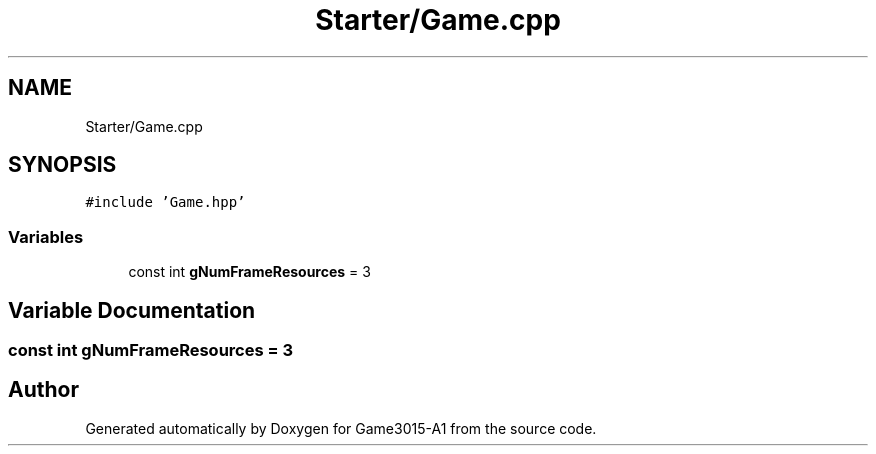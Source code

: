 .TH "Starter/Game.cpp" 3 "Wed Feb 1 2023" "Game3015-A1" \" -*- nroff -*-
.ad l
.nh
.SH NAME
Starter/Game.cpp
.SH SYNOPSIS
.br
.PP
\fC#include 'Game\&.hpp'\fP
.br

.SS "Variables"

.in +1c
.ti -1c
.RI "const int \fBgNumFrameResources\fP = 3"
.br
.in -1c
.SH "Variable Documentation"
.PP 
.SS "const int gNumFrameResources = 3"

.SH "Author"
.PP 
Generated automatically by Doxygen for Game3015-A1 from the source code\&.
